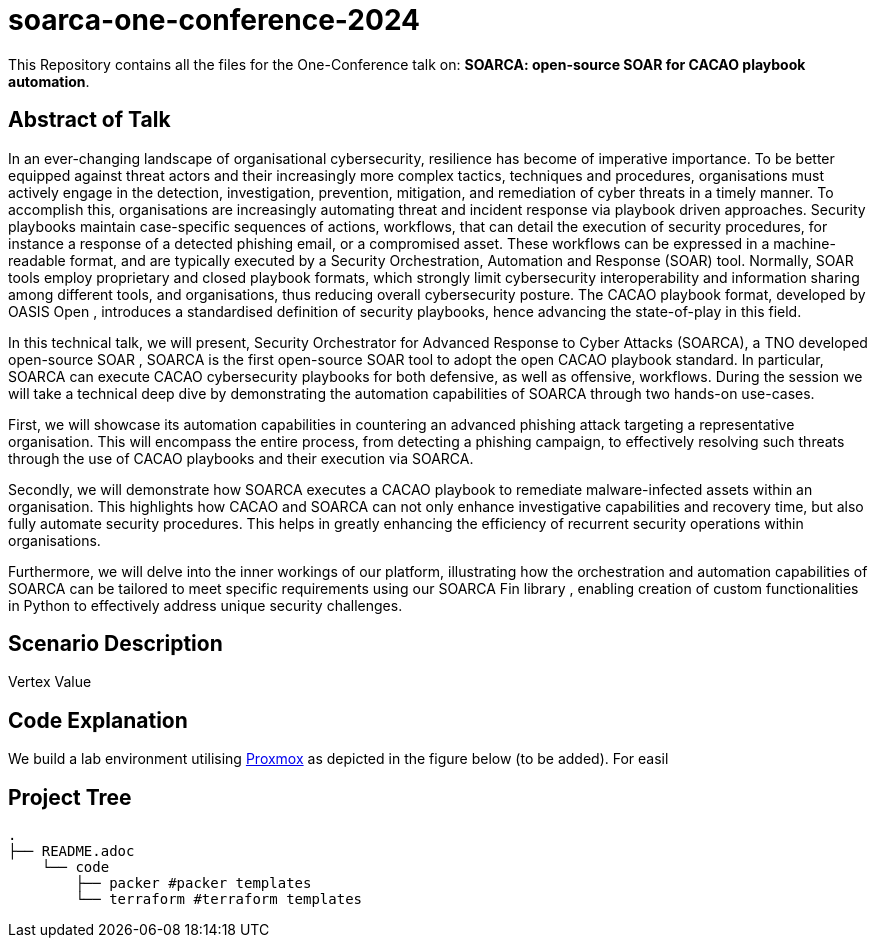 = soarca-one-conference-2024

This Repository contains all the files for the One-Conference talk on: **SOARCA: open-source SOAR for CACAO playbook automation**.

== Abstract of Talk

In an ever-changing landscape of organisational cybersecurity, resilience has become of imperative importance. To be better equipped against threat actors and their increasingly more complex tactics, techniques and procedures, organisations must actively engage in the detection, investigation, prevention, mitigation, and remediation of cyber threats in a timely manner. To accomplish this, organisations are increasingly automating threat and incident response via playbook driven approaches. Security playbooks maintain case-specific sequences of actions, workflows, that can detail the execution of security procedures, for instance a response of a detected phishing email, or a compromised asset. These workflows can be expressed in a machine-readable format, and are typically executed by a Security Orchestration, Automation and Response (SOAR) tool. Normally, SOAR tools employ proprietary and closed playbook formats, which strongly limit cybersecurity interoperability and information sharing among different tools, and organisations, thus reducing overall cybersecurity posture. The CACAO playbook format, developed by OASIS Open , introduces a standardised definition of security playbooks, hence advancing the state-of-play in this field.

In this technical talk, we will present, Security Orchestrator for Advanced Response to Cyber Attacks (SOARCA), a TNO developed open-source SOAR , SOARCA is the first open-source SOAR tool to adopt the open CACAO playbook standard. In particular, SOARCA can execute CACAO cybersecurity playbooks for both defensive, as well as offensive, workflows. During the session we will take a technical deep dive by demonstrating the automation capabilities of SOARCA through two hands-on use-cases.

First, we will showcase its automation capabilities in countering an advanced phishing attack targeting a representative organisation. This will encompass the entire process, from detecting a phishing campaign, to effectively resolving such threats through the use of CACAO playbooks and their execution via SOARCA.

Secondly, we will demonstrate how SOARCA executes a CACAO playbook to remediate malware-infected assets within an organisation. This highlights how CACAO and SOARCA can not only enhance investigative capabilities and recovery time, but also fully automate security procedures. This helps in greatly enhancing the efficiency of recurrent security operations within organisations.

Furthermore, we will delve into the inner workings of our platform, illustrating how the orchestration and automation capabilities of SOARCA can be tailored to meet specific requirements using our SOARCA Fin library , enabling creation of custom functionalities in Python to effectively address unique security challenges.


== Scenario Description

Vertex Value 


== Code Explanation


We build a lab environment utilising https://www.proxmox.com/en/[Proxmox] as depicted in the figure below (to be added). For easil





== Project Tree

```bash
.
├── README.adoc
    └── code
        ├── packer #packer templates 
        └── terraform #terraform templates
```
